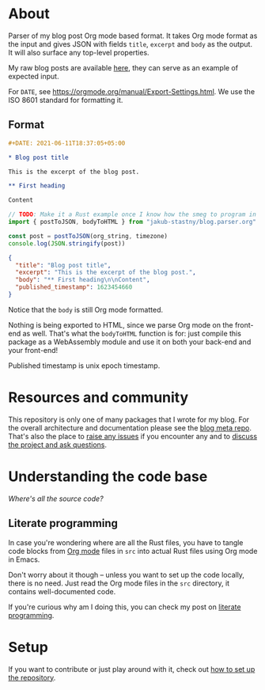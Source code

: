 * About

[[https://github.com/jakub-stastny/blog.parser.post.org/actions/workflows/test.yml][https://github.com/jakub-stastny/blog.parser.post.org/actions/workflows/test.yml/badge.svg]]

Parser of my blog post Org mode based format. It takes Org mode format as the input and gives JSON with fields =title=, =excerpt= and =body= as the output. It will also surface any top-level properties.

My raw blog posts are available [[https://github.com/jakub-stastny/data.blog][here]], they can serve as an example of expected input.

For =DATE=, see https://orgmode.org/manual/Export-Settings.html. We use the ISO 8601 standard for formatting it.

** Format

#+BEGIN_SRC org
#+DATE: 2021-06-11T18:37:05+05:00

* Blog post title

This is the excerpt of the blog post.

** First heading

Content
#+END_SRC

#+BEGIN_SRC javascript
// TODO: Make it a Rust example once I know how the smeg to program in it.
import { postToJSON, bodyToHTML } from "jakub-stastny/blog.parser.org"

const post = postToJSON(org_string, timezone)
console.log(JSON.stringify(post))
#+END_SRC

#+BEGIN_SRC json
{
  "title": "Blog post title",
  "excerpt": "This is the excerpt of the blog post.",
  "body": "** First heading\n\nContent",
  "published_timestamp": 1623454660
}
#+END_SRC

Notice that the =body= is still Org mode formatted.

Nothing is being exported to HTML, since we parse Org mode on the front-end as well. That's what the =bodyToHTML= function is for: just compile this package as a WebAssembly module and use it on both your back-end and your front-end!

Published timestamp is unix epoch timestamp.

* Resources and community

This repository is only one of many packages that I wrote for my blog. For the overall architecture and documentation please see the [[https://github.com/jakub-stastny/blog.meta][blog meta repo]]. That's also the place to [[https://github.com/jakub-stastny/blog.meta/issues][raise any issues]] if you encounter any and to [[https://github.com/jakub-stastny/blog.meta/discussions][discuss the project and ask questions]].

* Understanding the code base

/Where's all the source code?/

** Literate programming

In case you're wondering where are all the Rust files, you have to tangle code blocks from [[https://orgmode.org][Org mode]] files in =src= into actual Rust files using Org mode in Emacs.

Don't worry about it though – unless you want to set up the code locally, there is no need. Just read the Org mode files in the =src= directory, it contains well-documented code.

If you're curious why am I doing this, you can check my post on [[https://github.com/jakub-stastny/blog.meta/blob/master/doc/literate-programming.org][literate programming]].

* Setup

If you want to contribute or just play around with it, check out [[https://github.com/jakub-stastny/blog.meta/blob/master/doc/setup.org][how to set up the repository]].
